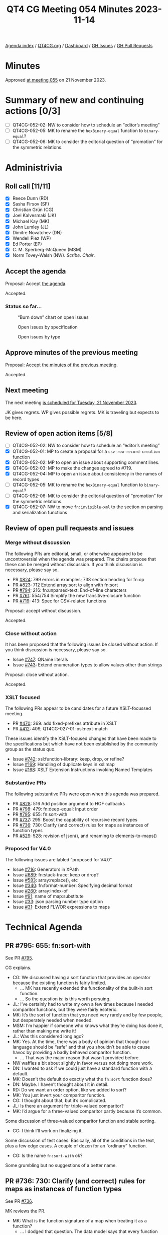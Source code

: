 :PROPERTIES:
:ID:       327D7903-264F-4B05-9A82-41DEEC93B782
:END:
#+title: QT4 CG Meeting 054 Minutes 2023-11-14
#+author: Norm Tovey-Walsh
#+filetags: :qt4cg:
#+options: html-style:nil h:6
#+html_head: <link rel="stylesheet" type="text/css" href="/meeting/css/htmlize.css"/>
#+html_head: <link rel="stylesheet" type="text/css" href="../../../css/style.css"/>
#+html_head: <link rel="shortcut icon" href="/img/QT4-64.png" />
#+html_head: <link rel="apple-touch-icon" sizes="64x64" href="/img/QT4-64.png" type="image/png" />
#+html_head: <link rel="apple-touch-icon" sizes="76x76" href="/img/QT4-76.png" type="image/png" />
#+html_head: <link rel="apple-touch-icon" sizes="120x120" href="/img/QT4-120.png" type="image/png" />
#+html_head: <link rel="apple-touch-icon" sizes="152x152" href="/img/QT4-152.png" type="image/png" />
#+options: author:nil email:nil creator:nil timestamp:nil
#+startup: showall

[[../][Agenda index]] / [[https://qt4cg.org][QT4CG.org]] / [[https://qt4cg.org/dashboard][Dashboard]] / [[https://github.com/qt4cg/qtspecs/issues][GH Issues]] / [[https://github.com/qt4cg/qtspecs/pulls][GH Pull Requests]]

* Minutes
:PROPERTIES:
:unnumbered: t
:CUSTOM_ID: minutes
:END:

Approved [[./11-21.html][at meeting 055]] on 21 November 2023.

* Summary of new and continuing actions [0/3]
:PROPERTIES:
:unnumbered: t
:CUSTOM_ID: new-actions
:END:

+ [ ] QT4CG-052-02: NW to consider how to schedule an “editor’s meeting”
+ [ ] QT4CG-052-05: MK to rename the ~hexBinary-equal~ function to ~binary-equal~?
+ [ ] QT4CG-052-06: MK to consider the editorial question of “promotion” for the symmetric relations.

* Administrivia
:PROPERTIES:
:CUSTOM_ID: administrivia
:END:

** Roll call [11/11]
:PROPERTIES:
:CUSTOM_ID: roll-call
:END:

+ [X] Reece Dunn (RD)
+ [X] Sasha Firsov (SF)
+ [X] Christian Grün (CG)
+ [X] Joel Kalvesmaki (JK)
+ [X] Michael Kay (MK)
+ [X] John Lumley (JL)
+ [X] Dimitre Novatchev (DN)
+ [X] Wendell Piez (WP)
+ [X] Ed Porter (EP)
+ [X] C. M. Sperberg-McQueen (MSM)
+ [X] Norm Tovey-Walsh (NW). /Scribe/. /Chair/.

** Accept the agenda
:PROPERTIES:
:CUSTOM_ID: agenda
:END:

Proposal: Accept [[../../agenda/2023/11-14.html][the agenda]].

Accepted.

*** Status so far…
:PROPERTIES:
:CUSTOM_ID: so-far
:END:

#+CAPTION: “Burn down” chart on open issues
#+NAME:   fig:open-issues
[[./issues-open-2023-11-14.png]]

#+CAPTION: Open issues by specification
#+NAME:   fig:open-issues-by-spec
[[./issues-by-spec-2023-11-14.png]]

#+CAPTION: Open issues by type
#+NAME:   fig:open-issues-by-type
[[./issues-by-type-2023-11-14.png]]

** Approve minutes of the previous meeting
:PROPERTIES:
:CUSTOM_ID: approve-minutes
:END:

Proposal: Accept [[../../minutes/2023/11-07.html][the minutes of the previous meeting]].

Accepted.

** Next meeting
:PROPERTIES:
:CUSTOM_ID: next-meeting
:END:

The next meeting [[../../agenda/2023/11-21.html][is scheduled for Tuesday, 21 November 2023]].

JK gives regrets. WP gives possible regrets. MK is traveling but
expects to be here.

** Review of open action items [5/8]
:PROPERTIES:
:CUSTOM_ID: open-actions
:END:

+ [ ] QT4CG-052-02: NW to consider how to schedule an “editor’s meeting”
+ [X] QT4CG-052-01: MP to create a proposal for a ~csv-row-record-creation~ function
+ [X] QT4CG-052-02: MP to open an issue about supporting comment lines.
+ [X] QT4CG-052-03: MP to make the changes agreed to #719.
+ [X] QT4CG-052-04: MP to open an issue about consistency in the names of record types
+ [ ] QT4CG-052-05: MK to rename the ~hexBinary-equal~ function to ~binary-equal~?
+ [ ] QT4CG-052-06: MK to consider the editorial question of “promotion” for the symmetric relations.
+ [X] QT4CG-052-07: NW to move ~fn:invisible-xml~ to the section on parsing and serialization functions

** Review of open pull requests and issues
:PROPERTIES:
:CUSTOM_ID: open-pull-requests
:END:

*** Merge without discussion
:PROPERTIES:
:CUSTOM_ID: merge-without-discussion
:END:

The following PRs are editorial, small, or otherwise appeared to be
uncontroversial when the agenda was prepared. The chairs propose that
these can be merged without discussion. If you think discussion is
necessary, please say so.

+ PR [[https://qt4cg.org/dashboard/#pr-824][#824]]: 799 errors in examples; 738 section heading for fn:op
+ PR [[https://qt4cg.org/dashboard/#pr-823][#823]]: 712 Extend array:sort to align with fn:sort
+ PR [[https://qt4cg.org/dashboard/#pr-794][#794]]: 216: fn:unparsed-text: End-of-line characters
+ PR [[https://qt4cg.org/dashboard/#pr-761][#761]]: 554/754 Simplify the new transitive-closure function
+ PR [[https://qt4cg.org/dashboard/#pr-719][#719]]: 413: Spec for CSV-related functions

Proposal: accept without discussion.

Accepted.

*** Close without action
:PROPERTIES:
:CUSTOM_ID: close-without-action
:END:

It has been proposed that the following issues be closed without action.
If you think discussion is necessary, please say so.

+ Issue [[https://github.com/qt4cg/qtspecs/issues/747][#747]]: QName literals
+ Issue [[https://github.com/qt4cg/qtspecs/issues/743][#743]]: Extend enumeration types to allow values other than strings

Proposal: close without action.

Accepted.

*** XSLT focused
:PROPERTIES:
:CUSTOM_ID: xslt-focused
:END:

The following PRs appear to be candidates for a future XSLT-focussed
meeting.

+ PR [[https://qt4cg.org/dashboard/#pr-470][#470]]: 369: add fixed-prefixes attribute in XSLT
+ PR [[https://qt4cg.org/dashboard/#pr-412][#412]]: 409, QT4CG-027-01: xsl:next-match

These issues identify the XSLT-focused changes that have been made to
the specifications but which have not been established by the
community group as the status quo.

+ Issue [[https://github.com/qt4cg/qtspecs/issues/742][#742]]: xsl:function-library: keep, drop, or refine?
+ Issue [[https://github.com/qt4cg/qtspecs/issues/169][#169]]: Handling of duplicate keys in xsl:map
+ Issue [[https://github.com/qt4cg/qtspecs/issues/168][#168]]: XSLT Extension Instructions invoking Named Templates

*** Substantive PRs
:PROPERTIES:
:CUSTOM_ID: substantive
:END:

The following substantive PRs were open when this agenda was prepared.

+ PR [[https://qt4cg.org/dashboard/#pr-828][#828]]: 516 Add position argument to HOF callbacks
+ PR [[https://qt4cg.org/dashboard/#pr-798][#798]]: 479: fn:deep-equal: Input order
+ PR [[https://qt4cg.org/dashboard/#pr-795][#795]]: 655: fn:sort-with
+ PR [[https://qt4cg.org/dashboard/#pr-737][#737]]: 295: Boost the capability of recursive record types
+ PR [[https://qt4cg.org/dashboard/#pr-736][#736]]: 730: Clarify (and correct) rules for maps as instances of function types
+ PR [[https://qt4cg.org/dashboard/#pr-529][#529]]: 528: revision of json(), and renaming to elements-to-maps()

*** Proposed for V4.0
:PROPERTIES:
:CUSTOM_ID: proposed-40
:END:

The following issues are labled “proposed for V4.0”.

+ Issue [[https://github.com/qt4cg/qtspecs/issues/716][#716]]: Generators in XPath
+ Issue [[https://github.com/qt4cg/qtspecs/issues/689][#689]]: fn:stack-trace: keep or drop?
+ Issue [[https://github.com/qt4cg/qtspecs/issues/583][#583]]: array:replace(), etc
+ Issue [[https://github.com/qt4cg/qtspecs/issues/340][#340]]: fn:format-number: Specifying decimal format
+ Issue [[https://github.com/qt4cg/qtspecs/issues/260][#260]]: array:index-of
+ Issue [[https://github.com/qt4cg/qtspecs/issues/91][#91]]: name of map:substitute
+ Issue [[https://github.com/qt4cg/qtspecs/issues/33][#33]]: json parsing number type option
+ Issue [[https://github.com/qt4cg/qtspecs/issues/31][#31]]: Extend FLWOR expressions to maps

* Technical Agenda
:PROPERTIES:
:CUSTOM_ID: technical-agenda
:END:

** PR #795: 655: fn:sort-with
:PROPERTIES:
:CUSTOM_ID: pr-795
:END:

See PR [[https://qt4cg.org/dashboard/#pr-795][#795]].

CG explains.

+ CG: We discussed having a sort function that provides an operator
  because the existing function is fairly limited.
  + … MK has recently extended the functionality of the built-in sort
    function.
  + … So the question is: is this worth persuing.
+ JL: I’ve certainly had to write my own a few times because I needed
  comparitor functions, but they were fairly esoteric.
+ MK: It’s the sort of function that you need very rarely and by few
  people, but desperately needed when needed.
+ MSM: I’m happier if someone who knows what they’re doing has done
  it, rather than making me write it!
+ JL: Was this considered long ago?
+ MK: Yes. At the time, there was a body of opinion that thought our
  language should be “safe” and that you shouldn’t be able to cause
  havoc by providing a badly behaved comparitor function.
  + … That was the major reason that wasn’t provided before.
+ NW waffles a bit about slightly in favor versus not doing more work.
+ DN: I wanted to ask if we could just have a standard function with a
  default.
+ MK: Doesn’t the default do exactly what the ~fn:sort~ function does?
+ DN: Maybe. I haven’t thought about it in detail.
+ RD: Do we want an order option, like we added to sort?
+ MK: You just invert your comparitor function.
+ CG: I thought about that, but it’s complicated. 
+ JL: Is there an argument for triple-valued comparitor?
+ MK: I’d argue for a three-valued comparitor partly because it’s common.

Some discussion of three-valued comparitor function and stable sorting.

+ CG: I think I’ll work on finalizing it.

Some discussion of test cases. Basically, all of the conditions in the
text, plus a few edge cases. A couple of dozen for an “ordinary”
function.

+ CG: Is the name ~fn:sort-with~ ok?

Some grumbling but no suggestions of a better name.

** PR #736: 730: Clarify (and correct) rules for maps as instances of function types
:PROPERTIES:
:CUSTOM_ID: pr-736
:END:

See PR [[https://qt4cg.org/dashboard/#pr-736][#736]].

MK reviews the PR.

+ MK: What is the function signature of a map when treating it as a function?
  + … I dodged that question. The data model says that every function has a signature, but in fact,
    maps as functions have to be regarded as having multiple signatures.
  + … Instead of saying that, I’ve switched the question around to ask when a particular map is
    a valid instance of a particular function type.
  + … That’s in 3.6.4…
  + … This fixes a bug that was plainly wrong in the 3.1 specification.
  + … Then there’s a similar section for arrays.
  + … Plus a few items in the subtyping rules.
+ RD: The array section hasn’t changed, it’s just been expanded and clarified.
+ MK: Yes.
+ DN: I understand that the question mark is meaningless, but isn’t it
  meaningful to have union of empty sequence and type.
+ MK: Yes, but I decided this was simpler.
  + … Expressing it in terms of what is the function signature of a
    map immediately leads to problems. For exmaple, what’s the
    function signature of an empty map. This style of exposition seems
    to avoid thos problems.
+ RD: A union wouldn’t work because unions are only on atomic types
  not sequence types.
+ MK: That could be done, but it’s not in the specification currently.

Proposal: merge this PR.

Accepted.

** PR #828: 516 Add position argument to HOF callbacks
:PROPERTIES:
:CUSTOM_ID: pr-828
:END:

See PR [[https://qt4cg.org/dashboard/#pr-828][#828]].

CG reviews the PR.

+ MK: I did a fairly solid review of the first draft and submitted a bunch of comments.
  + … I think CG has fixed those issues but I haven’t reviewed the current draft.
+ CG: I tried to scale the PR back to what it was originall.
  + … We have lots of HoF that take the “remaining items” as a parameter.
  + … In JavaScript and other languages, there’s an optional parameter
    that can count the position in the sequence.
+ CG reviews the examples.
+ CG: You can’t use a positional variable in some and every to solve all
  of the use cases.
+ CG: I’ve added it to ~fn:filter~, ~fn:fold-left~ and ~fn:fold-right~, ~fn:for-each~,
  ~fn:for-each-pair~, ~fn:index-where~, ~fn:items-before~ and ~fn:items-after~, and so on.
+ NW: I’ve certainly used that functionality in JavaScript at least once or twice.
+ JL: Is the positional argument an optional one in all cases?
+ CG: Yes. It’s part of the function coercion rules that not all
  arguments need to be specified.
+ DN: How is the parameter meaningful in fold-left or fold-right?
  + … I’d like to see an example of those cases.

Some discussion of the examples of folding left and right.

+ CG: Whenever you have an implementation that chooses different ways
  to evaluate the code, you can use a more mathematical approach if
  you don’t have to specify the position.
+ DN: A position doesn’t always make sense in right folds which can be
  infinite.
+ CG: The way we specify sequences, there’s always a length.

Proposal: merge this PR.

Accepted.

** Issue #716: Generators in XPath
:PROPERTIES:
:CUSTOM_ID: iss-716
:END:

See issue [[https://github.com/qt4cg/qtspecs/issues/716][#716]].

NW displays the issue.

+ RD: I think we should stick with snake-cased based names, rather
  than adding camel-case names.
+ DN: I think snake-case comes from Python and it uses underscores.

We switch to sharing DN’s screen.

+ DN explains.
  + DN: A generator is an iterator that only returns the current item.
  + … The two main use cases are when we have a huge collection but we
    aren’t sure we need all of them.
  + … Also, if we don’t know if the collection is even finite, then a
    generator lets us walk through them.
  + … One good example of such a problem is to generate the first “N”
    members of a collection that have some property. For example, to
    find the first million prime numbers, we don’t know how many
    natural numbers we need to scan.
  + … The proposal is simple. It uses record types.
  + … DN explains the proposal as defined in the issue.
+ NW: What’s the spec change?
+ DN: We could say why should we use record, it’s just a map. We’re
  using it mostly for convenience, this would also be a convenience.
  It would be convenient to have generator and generator-test in the
  spec.
+ RD: Ideally, generators are a way of writing open-ended sequences.
  For example the random number generator in the spec. Currently, you
  can’t pass that to any filter functions or standard functions
  because of the way it’s operated.
  + … But if we had a way of saying that random-number is a generator
    function, we could convert that into an XPath sequence so you
    could select the first 10 items or do transforms or what-have-you
    in standard XQuery.
  + … On the proposal itself, I’m not convinced that we need the
    ~initialized~ property; ideally you want the function that creates
    the generator object to put it in an initialized state. That makes
    it easier for implementors to map the record properties to Java or
    C# iterator methods.
+ DN: Yes, we could have a kind of generator that just produces the
  next random number. As for the comment about not needing
  ~initialized~, I can say that I based this on the ~IEnumerator~ type
  in .NET and they have this feature. There are use cases where it’s
  useful to have a generator in an un-initialized state. If
  initialization is expensive, you might want to delay it until it’s
  known to be necessary.

(Some discussion about the explicit case of IEnumerator.)

+ MK: How does this integrate with current functions that operate on
  sequences, FLOWR expressions, etc.
  + … In Java and C#, you also get “an iterable” and you can use it in
    a ~for~ expression.
  + … I don’t see that connection in this proposal.
+ DN: Good question. Typically in such languages, generators are
  implemented as methods or functions that contain something like
  ~yield~ or ~yield return~, this requires the compiler to rewrite the
  whole function as a class.
  + … I’m not suggesting such a thing here. This is a “poor man’s
    generator”.
  + … We could have more functions that produce from a given
    collection a generator. Things like ~generator-from-sequence~ etc.
+ RD: My proposal specifies an ~fn:sequence~ function that takes a
  generator and returns a sequence back.
  + … I’m thinking it’s best that specific implementation details are
    implementation defined.
+ MK: That makes sense to me.
+ JL: How much of this can we do without actually adding a generator
  type into the type system?
  + … How much could you do with simply a known record type?
+ DN: We already have a precedent for using the key/value record type.
+ MK: I think we’re starting to use record types often enough that we
  could have system-defined ones that are available to everyone in the
  language.
+ RD: Between the two proposals, a generator is just a record type.
  + … Effectively a geneator is a custom way of enumerating through a
    sequence that is of undefined bounds.

Some discussion of wether or not DN and RD have made equivalent
proposals or not.

* Any other business?
:PROPERTIES:
:CUSTOM_ID: any-other-business
:END:

None heard.

* Adjourned
:PROPERTIES:
:CUSTOM_ID: adjourned
:END:
